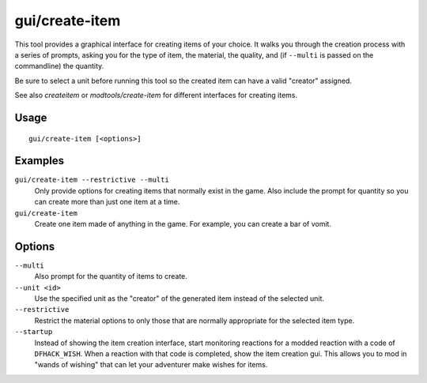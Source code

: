 gui/create-item
===============

.. dfhack-tool::
    :summary: Magically summon any item.
    :tags: fort armok items

This tool provides a graphical interface for creating items of your choice. It
walks you through the creation process with a series of prompts, asking you
for the type of item, the material, the quality, and (if ``--multi`` is passed
on the commandline) the quantity.

Be sure to select a unit before running this tool so the created item can have
a valid "creator" assigned.

See also `createitem` or `modtools/create-item` for different interfaces for
creating items.

Usage
-----

::

    gui/create-item [<options>]

Examples
--------

``gui/create-item --restrictive --multi``
    Only provide options for creating items that normally exist in the game.
    Also include the prompt for quantity so you can create more than just one
    item at a time.
``gui/create-item``
    Create one item made of anything in the game. For example, you can create
    a bar of vomit.

Options
-------

``--multi``
    Also prompt for the quantity of items to create.
``--unit <id>``
    Use the specified unit as the "creator" of the generated item instead of the
    selected unit.
``--restrictive``
    Restrict the material options to only those that are normally appropriate
    for the selected item type.
``--startup``
    Instead of showing the item creation interface, start monitoring reactions
    for a modded reaction with a code of ``DFHACK_WISH``. When a reaction with
    that code is completed, show the item creation gui. This allows you to mod
    in "wands of wishing" that can let your adventurer make wishes for items.

